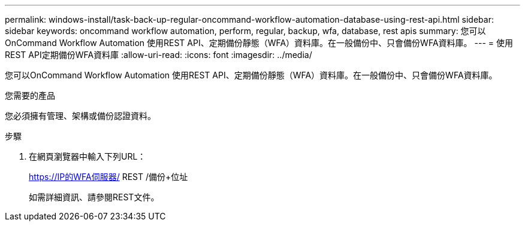 ---
permalink: windows-install/task-back-up-regular-oncommand-workflow-automation-database-using-rest-api.html 
sidebar: sidebar 
keywords: oncommand workflow automation, perform, regular, backup, wfa, database, rest apis 
summary: 您可以OnCommand Workflow Automation 使用REST API、定期備份靜態（WFA）資料庫。在一般備份中、只會備份WFA資料庫。 
---
= 使用REST API定期備份WFA資料庫
:allow-uri-read: 
:icons: font
:imagesdir: ../media/


[role="lead"]
您可以OnCommand Workflow Automation 使用REST API、定期備份靜態（WFA）資料庫。在一般備份中、只會備份WFA資料庫。

.您需要的產品
您必須擁有管理、架構或備份認證資料。

.步驟
. 在網頁瀏覽器中輸入下列URL：
+
https://IP的WFA伺服器/ REST /備份+位址

+
如需詳細資訊、請參閱REST文件。


